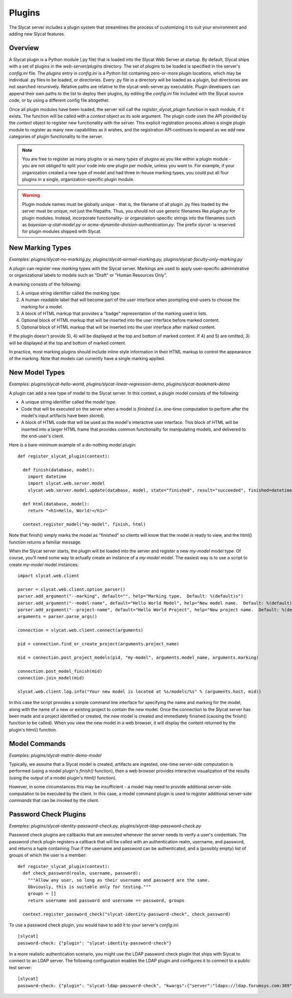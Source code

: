 .. _plugins:

Plugins
=======

The Slycat server includes a plugin system that streamlines the process of
customizing it to suit your environment and adding new Slycat features.

Overview
--------

A Slycat plugin is a Python module (.py file) that is loaded into the Slycat Web
Server at startup.  By default, Slycat ships with a set of plugins in the
`web-server/plugins` directory.  The set of plugins to be loaded is specified
in the server's `config.ini` file.  The `plugins` entry in `config.ini` is a
Python list containing zero-or-more plugin locations, which may be individual
.py files to be loaded, or directories.  Every .py file in a directory will be
loaded as a plugin, but directories are not searched recursively. Relative
paths are relative to the slycat-web-server.py executable.  Plugin developers
can append their own paths to the list to deploy their plugins, by editing the
`config.ini` file included with the Slycat source code, or by using a different
config file altogether.

Once all plugin modules have been loaded, the server will call the
`register_slycat_plugin` function in each module, if it exists.  The function
will be called with a `context` object as its sole argument.  The plugin code
uses the API provided by the `context` object to register new functionality
with the server.  This explicit registration process allows a single plugin
module to register as many new capabilities as it wishes, and the registration
API continues to expand as we add new categories of plugin functionality to the
server.

.. NOTE::

  You are free to register as many plugins or as many *types* of plugins as you
  like within a plugin module - you are not obliged to split your code into one
  plugin per module, unless you want to.  For example, if your organization
  created a new type of model and had three in-house marking types, you could
  put all four plugins in a single, organization-specific plugin module.

.. WARNING::

  Plugin module names must be globally unique - that is, the filename of all
  plugin .py files loaded by the server must be unique, not just the filepaths.
  Thus, you should not use generic filenames like `plugin.py` for plugin
  modules. Instead, incorporate functionality- or organziation-specific strings
  into the filenames such as `bayesian-q-stat-model.py` or
  `acme-dynamite-division-authentication.py`.  The prefix `slycat-` is reserved
  for plugin modules shipped with Slycat.

New Marking Types
-----------------

`Examples: plugins/slycat-no-marking.py, plugins/slycat-airmail-marking.py, plugins/slycat-faculty-only-marking.py`

A plugin can register new `marking` types with the Slycat server.  Markings are
used to apply user-specific administrative or organizational labels to models such as "Draft"
or "Human Resources Only".

A marking consists of the following:

1) A unique string identifier called the `marking type`.
2) A human-readable label that will become part of the user interface when prompting end-users to choose the marking for a model.
3) A block of HTML markup that provides a "badge" representation of the marking used in lists.
4) Optional block of HTML markup that will be inserted into the user interface before marked content.
5) Optional block of HTML markup that will be inserted into the user interface after marked content.

If the plugin doesn't provide 5), 4) will be displayed at the top and bottom of
marked content.  If 4) and 5) are omitted, 3) will be displayed at the top and
bottom of marked content.

In practice, most marking plugins should include inline style information in
their HTML markup to control the appearance of the marking.  Note that models
can currently have a single marking applied.

New Model Types
---------------

`Examples: plugins/slycat-hello-world, plugins/slycat-linear-regression-demo, plugins/slycat-bookmark-demo`

A plugin can add a new type of model to the Slycat server.  In this context,
a plugin model consists of the following:

* A unique string identifier called the `model type`.
* Code that will be executed on the server when a model is `finished` (i.e.
  one-time computation to perform after the model's input artifacts have been stored).
* A block of HTML code that will be used as the model's interactive user interface.  This
  block of HTML will be inserted into a larger HTML frame that provides common functionality
  for manipulating models, and delivered to the end-user's client.

Here is a bare-minimum example of a do-nothing model plugin::

  def register_slycat_plugin(context):

    def finish(database, model):
      import datetime
      import slycat.web.server.model
      slycat.web.server.model.update(database, model, state="finished", result="succeeded", finished=datetime.datetime.utcnow().isoformat(), progress=1.0, message="")

    def html(database, model):
      return "<h1>Hello, World!</h1>"

    context.register_model("my-model", finish, html)

Note that finish() simply marks the model as "finished" so clients will know
that the model is ready to view, and the html() function returns a familiar
message.

When the Slycat server starts, the plugin will be loaded into the server and
register a new `my-model` model type.  Of course, you'll need some way to
actually create an instance of a `my-model` model.  The easiest way is to
use a script to create `my-model` model instances::

  import slycat.web.client

  parser = slycat.web.client.option_parser()
  parser.add_argument("--marking", default="", help="Marking type.  Default: %(default)s")
  parser.add_argument("--model-name", default="Hello World Model", help="New model name.  Default: %(default)s")
  parser.add_argument("--project-name", default="Hello World Project", help="New project name.  Default: %(default)s")
  arguments = parser.parse_args()

  connection = slycat.web.client.connect(arguments)

  pid = connection.find_or_create_project(arguments.project_name)

  mid = connection.post_project_models(pid, "my-model", arguments.model_name, arguments.marking)

  connection.post_model_finish(mid)
  connection.join_model(mid)

  slycat.web.client.log.info("Your new model is located at %s/models/%s" % (arguments.host, mid))

In this case the script provides a simple command line interface for specifying the name and marking
for the model, along with the name of a new or existing project to contain the new model.  Once the
connection to the Slycat server has been made and a project identified or created, the new model
is created and immediately finished (causing the finish() function to be called).  When you view the
new model in a web browser, it will display the content returned by the plugin's
html() function.

Model Commands
--------------

`Examples: plugins/slycat-matrix-demo-model`

Typically, we assume that a Slycat model is created, artifacts are ingested,
one-time server-side computation is performed (using a model plugin's
`finish()` function), then a web browser provides interactive visualization of
the results (using the output of a model plugin's `html()` function).

However, in some circumstances this may be insufficient - a model may need to
provide additional server-side computation to be executed by the client.  In
this case, a model command plugin is used to register additional server-side
`commands` that can be invoked by the client.

..
  Model Wizard Plugins
  --------------------
  To fully integrate a new model into Slycat, some way for users to create new
  instances of the model is required.  In the model plugin example above we assume
  that client-side scripts will be invoked by users to create model instances.  `Wizard`
  plugins provide a way for users to create new model instances using their web browsers.

Password Check Plugins
----------------------

`Examples: plugins/slycat-identity-password-check.py, plugins/slycat-ldap-password-check.py`

Password check plugins are callbacks that are executed whenever the server needs to
verify a user's credentials.  The password check plugin registers a callback that will
be called with an authentication realm, username, and password, and returns a tuple
containing `True` if the username and password can be authenticated, and a (possibly empty)
list of groups of which the user is a member::

  def register_slycat_plugin(context):
    def check_password(realm, username, password):
      """Allow any user, so long as their username and password are the same.
      Obviously, this is suitable only for testing."""
      groups = []
      return username and password and username == password, groups

    context.register_password_check("slycat-identity-password-check", check_password)

To use a password check plugin, you would have to add it to your server's
`config.ini`::

  [slycat]
  password-check: {"plugin": "slycat-identity-password-check"}

In a more realistic authentication scenario,
you might use the LDAP password check plugin that ships with Slycat to connect
to an LDAP server.  The following configuration enables the LDAP plugin and
configures it to connect to a public test server::

  [slycat]
  password-check: {"plugin": "slycat-ldap-password-check", "kwargs":{"server":"ldaps://ldap.forumsys.com:389", "user_dn":"uid={},dc=example,dc=com"}}


